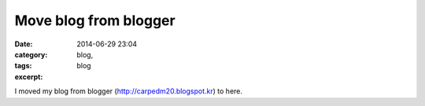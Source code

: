 Move blog from blogger
######################
:date: 2014-06-29 23:04
:category: blog,
:tags: blog
:excerpt: 

I moved my blog from blogger (http://carpedm20.blogspot.kr) to here.
